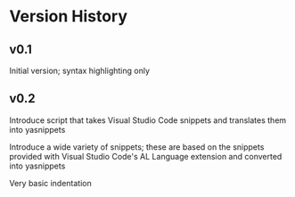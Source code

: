 * Version History

** v0.1
Initial version; syntax highlighting only

** v0.2
Introduce script that takes Visual Studio Code snippets and translates
them into yasnippets

Introduce a wide variety of snippets; these are based on the snippets
provided with Visual Studio Code's AL Language extension and converted
into yasnippets

Very basic indentation
